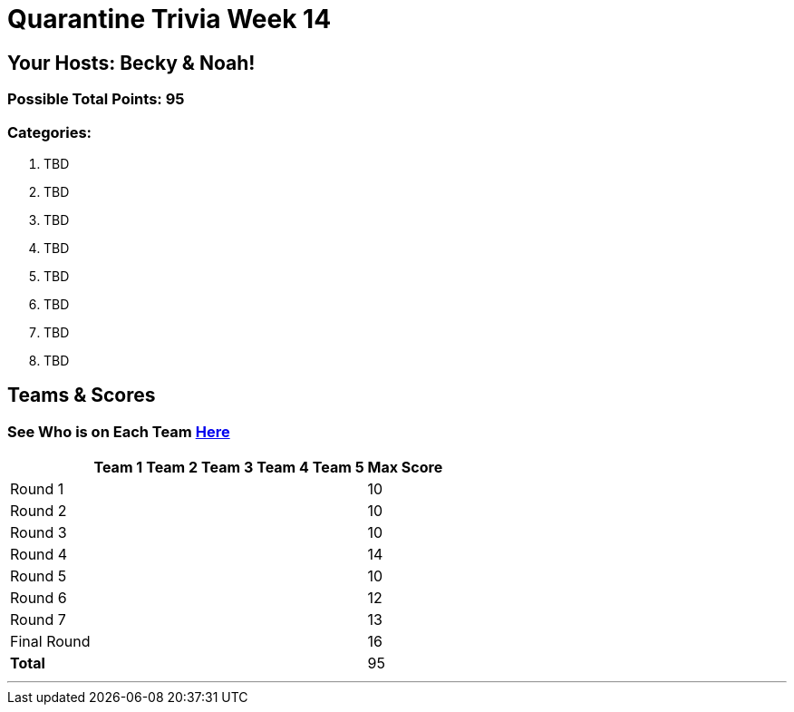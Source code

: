 = Quarantine Trivia Week 14
:basepath: Sept26/questions/round

== Your Hosts: Becky & Noah!

=== Possible Total Points: 95

=== Categories:

1. TBD
2. TBD
3. TBD
4. TBD
5. TBD
6. TBD
7. TBD
8. TBD

== Teams & Scores

=== See Who is on Each Team link:./teams/sept26teams.html[Here]

[%autowidth,stripes=even,]
|===
|            | Team 1 | Team 2 | Team 3 | Team 4 | Team 5 | Max Score

|Round 1     |        |        |        |        |        |10     
|Round 2     |        |        |        |        |        |10     
|Round 3     |        |        |        |        |        |10   
|Round 4     |        |        |        |        |        |14      
|Round 5     |        |        |        |        |        |10     
|Round 6     |        |        |        |        |        |12     
|Round 7     |        |        |        |        |        |13     
|Final Round |        |        |        |        |        |16     
|*Total*     |        |        |        |        |        |95      
|===

'''

